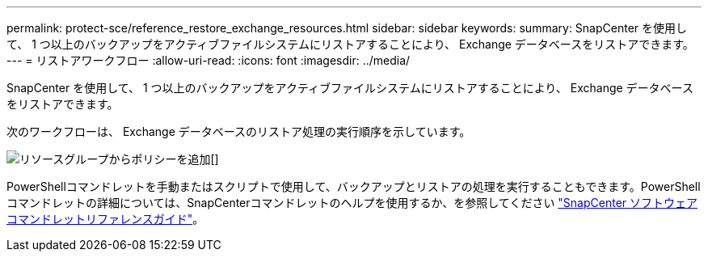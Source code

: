 ---
permalink: protect-sce/reference_restore_exchange_resources.html 
sidebar: sidebar 
keywords:  
summary: SnapCenter を使用して、 1 つ以上のバックアップをアクティブファイルシステムにリストアすることにより、 Exchange データベースをリストアできます。 
---
= リストアワークフロー
:allow-uri-read: 
:icons: font
:imagesdir: ../media/


[role="lead"]
SnapCenter を使用して、 1 つ以上のバックアップをアクティブファイルシステムにリストアすることにより、 Exchange データベースをリストアできます。

次のワークフローは、 Exchange データベースのリストア処理の実行順序を示しています。

image:../media/add_policy_from_resourcegroup.gif["リソースグループからポリシーを追加"][]

PowerShellコマンドレットを手動またはスクリプトで使用して、バックアップとリストアの処理を実行することもできます。PowerShellコマンドレットの詳細については、SnapCenterコマンドレットのヘルプを使用するか、を参照してください https://docs.netapp.com/us-en/snapcenter-cmdlets-48/index.html["SnapCenter ソフトウェアコマンドレットリファレンスガイド"^]。
